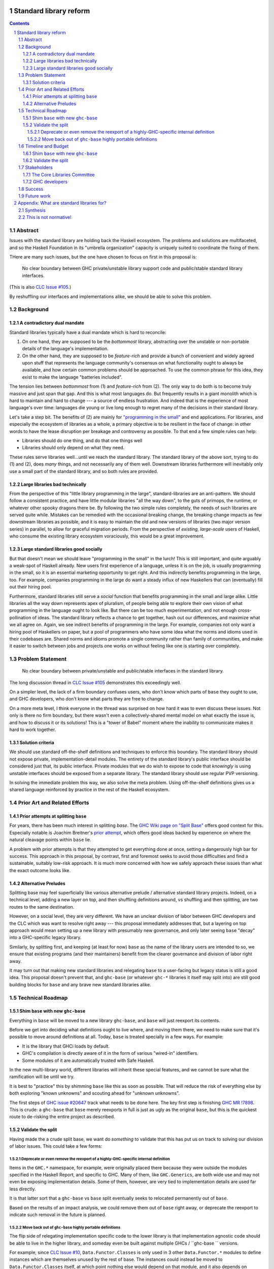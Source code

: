 Standard library reform
=======================

.. sectnum::
.. contents::

Abstract
--------

Issues with the standard library are holding back the Haskell ecosystem.
The problems and solutions are multifaceted, and so the Haskell Foundation in its "umbrella organization" capacity is uniquely suited to coordinate the fixing of them.

THere are many such issues, but the one have chosen to focus on first in this proposal is:

..

  No clear boundary between GHC private/unstable library support code and public/stable standard library interfaces.

(This is also `CLC Issue #105`_.)

By reshuffling our interfaces and implementations alike, we should be able to solve this problem.

.. _`CLC Issue #105`: https://github.com/haskell/core-libraries-committee/issues/105

Background
----------

A contradictory dual mandate
~~~~~~~~~~~~~~~~~~~~~~~~~~~~

Standard libraries typically have a dual mandate which is hard to reconcile:

#. On one hand, they are supposed to be the *bottommost* library, abstracting over the unstable or non-portable details of the language's implementation.

#. On the other hand, they are supposed to be *feature-rich* and provide a bunch of convenient and widely agreed upon stuff that represents the language community's consensus on what functionality ought to always be available, and how certain common problems should be approached.
   To use the common phrase for this idea, they exist to make the language "batteries included".

The tension lies between *bottommost* from (1) and *feature-rich* from (2).
The only way to do both is to become truly massive and just span that gap.
And this is what most languages do.
But frequently results in a giant monolith which is hard to maintain and hard to change --- a source of endless frustration.
And indeed that is the experience of most language's over time: languages die young or live long enough to regret many of the decisions in their standard library.

Let's take a step bit.
The benefits of (2) are mainly for `"programming in the small" <https://en.wikipedia.org/wiki/Programming_in_the_large_and_programming_in_the_small>`_ and end applications.
For libraries, and especially the ecosystem of libraries as a whole, a primary objective is to be resilient in the face of change: in other words to have the lease disruption per breakage and controversy as possible.
To that end a few simple rules can help:

- Libraries should do one thing, and do that one things well
- Libraries should only depend on what they need.

These rules serve libraries well...until we reach the standard library.
The standard library of the above sort, trying to do (1) and (2), does *many* things, and not necessarily any of them well.
Downstream libraries furthermore will inevitably only use a small part of the standard library, and so both rules are provided.

Large libraries bad technically
~~~~~~~~~~~~~~~~~~~~~~~~~~~~~~~

From the perspective of this "little library programming in the large", standard-libraries are an anti-pattern.
We should follow a consistent practice, and have little modular libraries "all the way down", to the guts of primops, the runtime, or whatever other spooky dragons there be.
By following the two simple rules completely, the needs of such libraries are served quite while.
Mistakes can be remedied with the occasional breaking change, the breaking change impacts as few downstream libraries as possible, and it is easy to maintain the old and new versions of libraries (two major version series) in parallel, to allow for graceful migration periods.
From the perspective of *existing, large-scale* users of Haskell, who consume the existing library ecosystem voraciously, this would be a great improvement.

Large standard libraries good socially
~~~~~~~~~~~~~~~~~~~~~~~~~~~~~~~~~~~~~~

But that doesn't mean we should leave "programming in the small" in the lurch!
This is still important, and quite arguably a weak-spot of Haskell already.
New users first experience of a language, unless it is on the job, is usually programming in the small, so it is an essential marketing opportunity to get right.
And this indirectly benefits programming in the large, too.
For example, companies programming in the large do want a steady influx of new Haskellers that can (eventually) fill out their hiring pool.

Furthermore, standard libraries still serve a *social* function that benefits programming in the small and large alike.
Little libraries all the way down represents apex of pluralism, of people being able to explore their own vision of what programming in the language ought to look like.
But there can be too much experimentation, and not enough cross-pollination of ideas.
The standard library reflects a chance to get together, hash out our differences, and maximize what we all agree on.
Again, we see indirect benefits of programming in the large.
For example, companies not only want a hiring pool of Haskellers on paper, but a pool of programmers who have some idea what the norms and idioms used in their codebases are.
Shared norms and idioms promote a single community rather than family of communities, and make it easier to switch between jobs and projects one works on without feeling like one is starting over completely.

Problem Statement
-----------------

..

  No clear boundary between private/unstable and public/stable interfaces in the standard library.

The long discussion thread in `CLC Issue #105`_ demonstrates this exceedingly well.

On a simpler level, the lack of a firm boundary confuses users, who don't know which parts of ``base`` they ought to use, and GHC developers, who don't know what parts they are free to change.

On a more meta level, I think everyone in the thread was surprised on how hard it was to even discuss these issues.
Not only is there no firm boundary, but there wasn't even a collectively-shared mental model on what exactly the issue is, and how to discuss it or its solutions!
This is a "tower of Babel" moment where the inability to communicate makes it hard to work together.

Solution criteria
~~~~~~~~~~~~~~~~~

We should use standard off-the-shelf definitions and techniques to enforce this boundary.
The standard library should not expose private, implementation-detail modules.
The entirety of the standard library's public interface should be considered just that, its public interface.
Private modules that we do wish to expose to code that *knowingly* is using unstable interfaces should be exposed from a separate library.
The standard library should use regular PVP versioning.

In solving the immediate problem this way, we also solve the meta problem.
Using off-the-shelf definitions gives us a shared language reinforced by practice in the rest of the Haskell ecosystem.

Prior Art and Related Efforts
-----------------------------

Prior attempts at splitting ``base``
~~~~~~~~~~~~~~~~~~~~~~~~~~~~~~~~~~~~

For years, there has been much interest in splitting `base`.
The `GHC Wiki page on "Split Base" <https://gitlab.haskell.org/ghc/ghc/-/wikis/split-base>`_ offers good context for this.
Especially notable is Joachim Breitner's `prior attempt <https://github.com/nomeata/packages-base/blob/base-split/README.md>`_, which offers good ideas backed by experience on where the natural cleavage points within ``base`` lie.

A problem with prior attempts is that they attempted to get everything done at once, setting a dangerously high bar for success.
This approach in this proposal, by contrast, first and foremost seeks to avoid those difficulties and find a sustainable, suitably low-risk approach.
It is much more concerned with how we safely approach these issues than what the exact outcome looks like.

Alternative Preludes
~~~~~~~~~~~~~~~~~~~~

Splitting base may feel superficially like various alternative prelude / alternative standard library projects.
Indeed, on a technical level, adding a new layer on top, and then shuffling definitions around, vs shuffling and then splitting, are two routes to the same destination.

However, on a social level, they are very different.
We have an unclear division of labor between GHC developers and the CLC which was want to resolve right away --- this proposal immediately addresses that, but a layering on top approach would mean setting up a new library with presumably new governance, and only later seeing ``base`` "decay" into a GHC-specific legacy library.

Similarly, by splitting first, and keeping (at least for now) ``base`` as the name of the library users are intended to so, we ensure that existing programs (and their maintainers) benefit from the clearer governance and division of labor right away.

It may turn out that making new standard libraries and relegating ``base`` to a user-facing but legacy status is still a good idea.
This proposal doesn't prevent that, and ``ghc-base`` (or whatever ``ghc-*`` libraries it itself may split into) are still good building blocks for ``base`` and any brave new standard libraries alike.

Technical Roadmap
-----------------

Shim ``base`` with new ``ghc-base``
~~~~~~~~~~~~~~~~~~~~~~~~~~~~~~~~~~~

Everything in ``base`` will be moved to a new library ``ghc-base``, and ``base`` will just reexport its contents.

Before we get into deciding what definitions ought to live where, and moving them there, we need to make sure that it's possible to move around definitions at all.
Today, ``base`` is treated specially in a few ways.
For example:

- It is the library that GHCi loads by default.

- GHC's compilation is directly aware of it in the form of various "wired-in" identifiers.

- Some modules of it are automatically trusted with Safe Haskell.

In the new multi-library world, different libraries will inherit these special features, and we cannot be sure what the ramification will be until we try.

It is best to "practice" this by shimming ``base`` like this as soon as possible.
That will reduce the risk of everything else by both exploring "known unknowns" and scouting ahead for "unknown unknowns".

The first steps of `GHC issue #20647`_ track what needs to be done here.
The key first step is finishing `GHC MR !7898`_.
This is crude: a ``ghc-base`` that ``base`` merely reexports in full is just as ugly as the original ``base``, but this is the quickest route to de-risking the entire project as described.

.. _`GHC issue #20647`: https://gitlab.haskell.org/ghc/ghc/-/issues/20647
.. _`GHC MR !7898`: https://gitlab.haskell.org/ghc/ghc/-/merge_requests/7898

Validate the split
~~~~~~~~~~~~~~~~~~

Having made the a crude split base, we want do *something* to validate that this has put us on track to solving our division of labor issues.
This could take a few forms:

Deprecate or even remove the reexport of a highly-GHC-specific internal definition
^^^^^^^^^^^^^^^^^^^^^^^^^^^^^^^^^^^^^^^^^^^^^^^^^^^^^^^^^^^^^^^^^^^^^^^^^^^^^^^^^^

Items in the ``GHC.*`` namespace, for example, were originally placed there because they were outside the modules specified in the Haskell Report, and specific to GHC.
Many of them, like ``GHC.Generics``, are both wide use and may not even be exposing implementation details.
Some of them, however, are very tied to implementation details are used far less directly.

It is that latter sort that a ``ghc-base`` vs ``base`` split eventually seeks to relocated permanently out of ``base``.

Based on the results of an impact analysis, we could remove them out of ``base`` right away, or deprecate the reexport to indicate such removal in the future is planned.

Move back out of ``ghc-base`` highly portable definitions
^^^^^^^^^^^^^^^^^^^^^^^^^^^^^^^^^^^^^^^^^^^^^^^^^^^^^^^^^

The flip side of relegating implementation specific code to the lower library is that implementation agnostic code should be able to live in the higher library, and someday even be built against multiple GHCs / ``ghc-base `` versions.

For example, since `CLC Issue #10`_, ``Data.Functor.Classes`` is only used in 3 other ``Data.Functor.*`` modules to define instances which are themselves unused by the rest of base.
The instances could instead be moved to ``Data.Functor.Classes`` itself, at which point nothing else would depend on that module, and it also depends on nothing implementation-specific (in principle).
Finally, that module could be moved back to ``base`` from ``ghc-base``

.. _`CLC Issue #10`: https://github.com/haskell/core-libraries-committee/issues/10

Timeline and Budget
-------------------

Shim ``base`` with new ``ghc-base``
~~~~~~~~~~~~~~~~~~~~~~~~~~~~~~~~~~~

Finishing `GHC MR !7898`_ is conservatively estimated to take 1 person-month of work from an experienced GHC dev.
The HF should finance this work if there are no volunteers to ensure it is done as fast as possible, as everything else is far too uncertain until this trial round of splitting and reexports has been completed end to end.

*This section could be fleshed out with more concrete roles and responsibilities, or that can be figured out post-acceptance.*

Validate the split
~~~~~~~~~~~~~~~~~~

This item does not need example Haskell Foundation funding.
Both examples are ultimately social exercises for GHC devs and CLC members in getting familiar with a budding new division of labor and responsibility.
The actual technical effort needed to shuffle a reexport or move some instances is miniscule, not more than one day's work.

Stakeholders
------------

The Core Libraries Committee
~~~~~~~~~~~~~~~~~~~~~~~~~~~~

The latter steps give the CLC new material from which to curate the new standard libraries.
We can do the work without being blocked on the CLC, but ultimately we will need their blessing for any new libraries to reach the "cultural" primacy of ``base``.

GHC developers
~~~~~~~~~~~~~~

`GHC MR !7898`_ has uncovered some bugs that will need fixing.
The later steps will eventually result in churn among which submodules GHC contains, which will be frustrating until that stabilizes.

Success
-------

The project will be ultimately considered a success when the problem is solved per their "solution criteria" (no moving the goalposts later without anyone noticing).
That means, for example, that everything that doesn't belong in ``base``'s public interface by virtue of being too implementation-specific or unstable is deprecated or removed altogether.

The actually proposed technical roadmap doesn't take us this far, however. The triaging and moving of most items is left as an exercise for the CLC and GHC devs to perform incrementally and cheaply, without direct HF involvement.

Because of this, we need a narrower definition of success which is just for the parts of the work HF is directly overseeing (and possibly funding):

 - There is a new library called ``ghc-base``
 - ``base`` depends on ``ghc-base``
 - ``base`` only contains definitions which are portable across GHC versions / ignorant of GHC internal interfaces.
   Others items exported by ``base`` must be reexports, presumably from ``ghc-base``.
 - ``base`` contains at least on portable definition (it doesn't reexport everything).
 - ``base`` has at least one interface deprecated or removed from before, intended to intend be accessed only from ``ghc-base``.

Future work
-----------

It may seem that this first problem and solution are rather far-removed from actual users needs.
This proposal was originally just one part of a far larger proposal that did "build up" from this work fixing a problem behind the scenes to a more visible "end-problem".
However, committing to a complete plan to address all of these in one go is not feasible, so the rest was moved to (currently draft)
`Proposal 49 <https://github.com/haskellfoundation/tech-proposals/pull/49>`

Still, for readers interested in understanding everything in context, it may be helpful to read both proposals.
Of course, as a separate proposal acceptance of this one does not imply acceptance of the next.
But understanding what we *may* like to do next may still put this one in better context.

Appendix: What are standard libraries for?
==========================================

*If parts of this proposal seems hard to understand or surprising, background information in the form of the author's critical view on the very concept of a standard library me prove illuminating.*

Synthesis
---------

So if we want to have little libraries for technical reasons, but large feature-rich standard libraries for social reasons, what do we do?
Both!
The original definitions of just about everything be incubated in little libraries, and continue to live in little libraries.
Standard libraries should have very little of their own definitions, but just focus on reexports, their role is not to *invent*, but to *curate*.
Plans today in the works like *moving* ``Profunctor`` to ``base`` should instead become having the new standard libraries merely *depend* on the ``profunctors`` library and reexport items.

In the `words of Shriram Krishnamurthi <https://twitter.com/ShriramKMurthi/status/1597942676560965634>`_, the slogan should not be "batteries included", but "batteries included — but not inserted".
When one just starts up GHCi without arguments, or runs ``cabal new``, one will get the nice feature-rich standard library loaded / as a ``build-depend`` by default,
but tweak a few flags and the cabal stanza, and its easy to remove those sledgehammer deps and just depend on exactly what one needs.

This is not normative!
----------------------

Hopefully the above appendix makes the vision of the proposal author more clear, but it should be equally stressed that this appendix is not normative.
Nowhere is the CLC being told exactly what the new standard libraries should look like.
Nowhere is it also specified how the implementation should be cut up behind the scenes.
But, if this proposal is to succeed, it seems like reaching a consensus position similar to the above compromise between two extremes is likely to be necessary.
